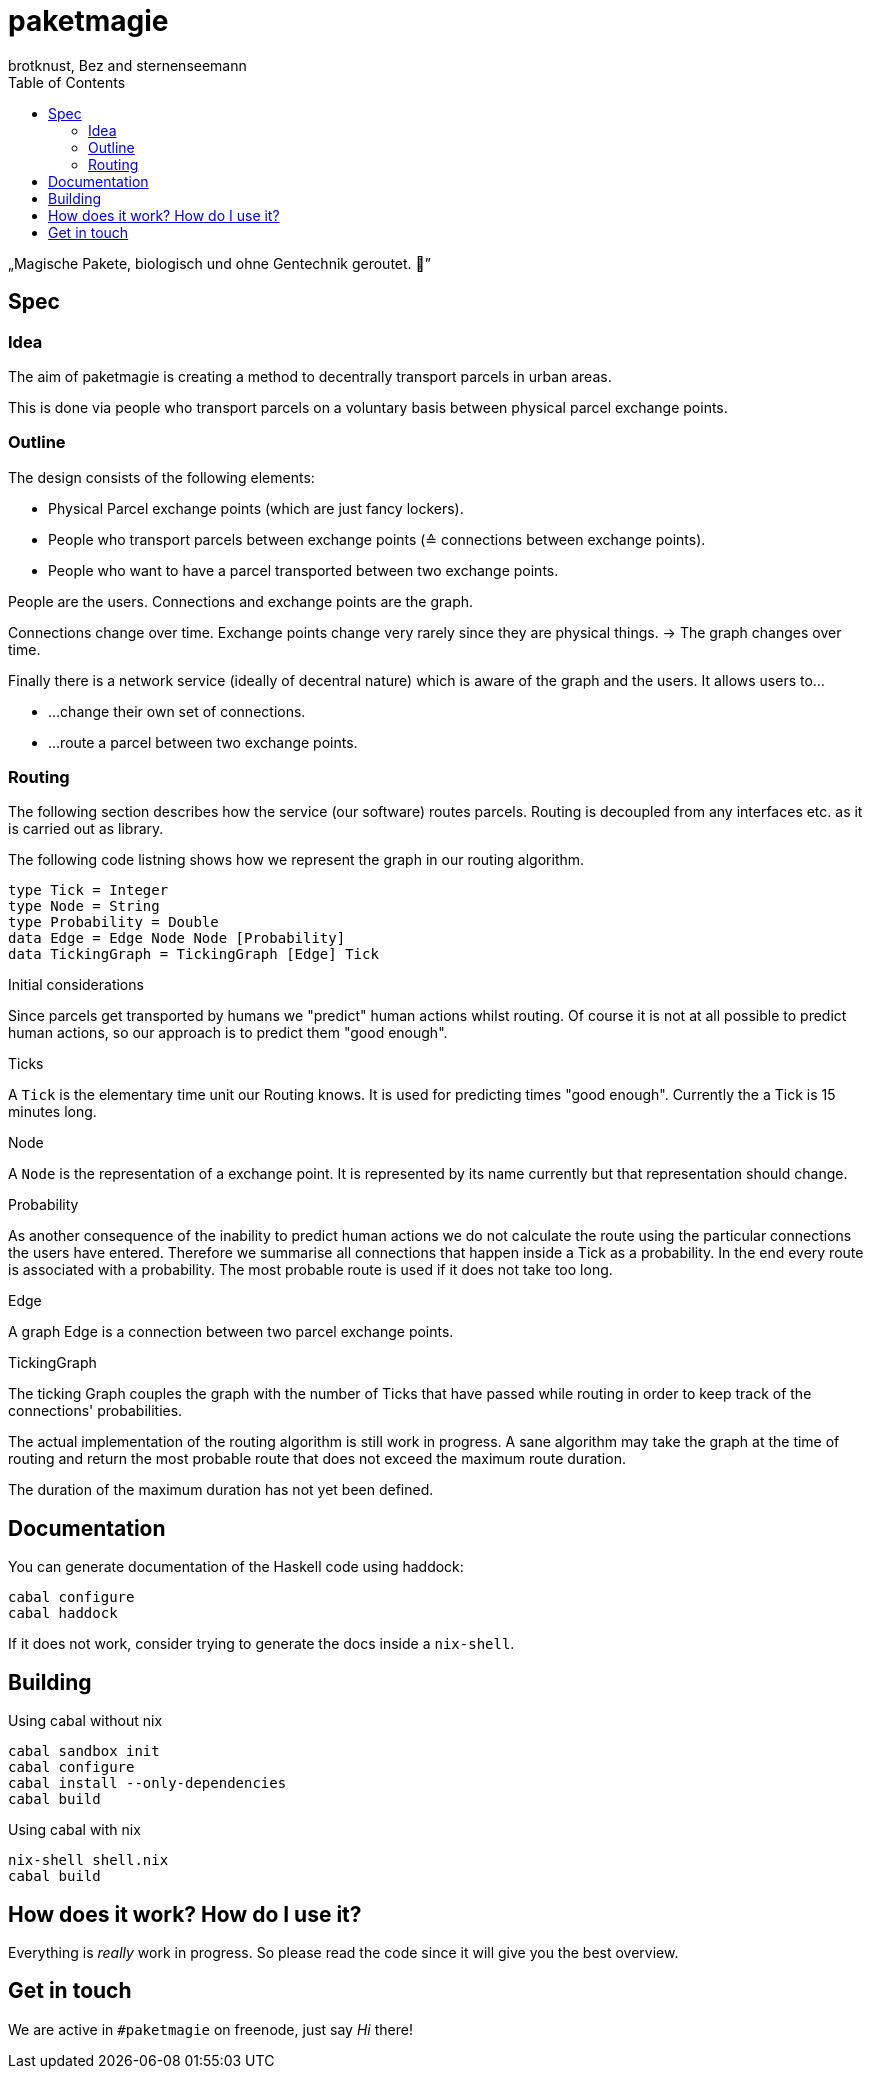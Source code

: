 paketmagie
==========
brotknust, Bez and sternenseemann
:toc:
:showtitle:

„Magische Pakete, biologisch und ohne Gentechnik geroutet. 🌚”

== Spec

=== Idea

The aim of paketmagie is creating a method to decentrally transport parcels in urban areas.

This is done via people who transport parcels on a voluntary basis between physical parcel exchange points.

=== Outline

The design consists of the following elements:

* Physical Parcel exchange points (which are just fancy lockers).
* People who transport parcels between exchange points (≙ connections between exchange points).
* People who want to have a parcel transported between two exchange points.

People are the users.
Connections and exchange points are the graph.

Connections change over time.
Exchange points change very rarely since they are physical things.
→ The graph changes over time.

Finally there is a network service (ideally of decentral nature) which is aware of the graph and the users. It allows users to…

* …change their own set of connections.
* …route a parcel between two exchange points.

=== Routing

The following section describes how the service (our software) routes parcels. Routing is decoupled from any interfaces etc. as it is carried out as library.

The following code listning shows how we represent the graph in our routing algorithm.

[source,haskell]
----
type Tick = Integer
type Node = String
type Probability = Double
data Edge = Edge Node Node [Probability]
data TickingGraph = TickingGraph [Edge] Tick
----

.Initial considerations
Since parcels get transported by humans we "predict" human actions whilst routing. Of course it is not at all possible to predict human actions, so our approach is to predict them "good enough".

.Ticks
A `Tick` is the elementary time unit our Routing knows. It is used for predicting times "good enough". Currently the a Tick is 15 minutes long.

.Node
A `Node` is the representation of a exchange point. It is represented by its name currently but that representation should change.

.Probability
As another consequence of the inability to predict human actions we do not calculate the route using the particular connections the users have entered. Therefore we summarise all connections that happen inside a Tick as a probability. In the end every route is associated with a probability. The most probable route is used if it does not take too long.

.Edge
A graph Edge is a connection between two parcel exchange points.

.TickingGraph
The ticking Graph couples the graph with the number of Ticks that have passed while routing in order to keep track of the connections' probabilities.

The actual implementation of the routing algorithm is still work in progress. A sane algorithm may take the graph at the time of routing and return the most probable route that does not exceed the maximum route duration.

The duration of the maximum duration has not yet been defined.

== Documentation

You can generate documentation of the Haskell code using haddock:

[source,shell]
----
cabal configure
cabal haddock
----

If it does not work, consider trying to generate the docs inside a `nix-shell`.

== Building

Using cabal without nix

[source,shell]
----
cabal sandbox init
cabal configure
cabal install --only-dependencies
cabal build
----

Using cabal with nix

[source,shell]
----
nix-shell shell.nix
cabal build
----

== How does it work? How do I use it?

Everything is _really_ work in progress. So please read the code since it will give you the best overview.

== Get in touch

We are active in `#paketmagie` on freenode, just say 'Hi' there!
